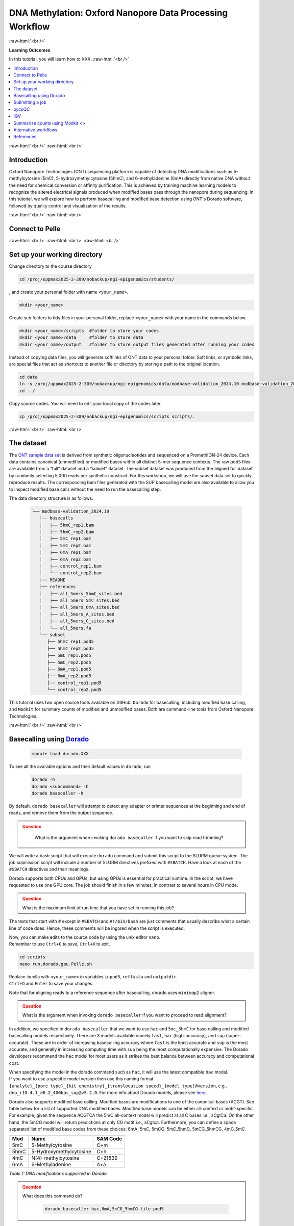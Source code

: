 .. |Green-boxts| raw:: html

    <div style="background-color: lightgreen; width: 100%; padding: 5px;">
    <h1>
.. |Orange-boxts| raw:: html

    <div style="background-color: powderblue; width: 100%; padding: 5px;">
    <h1>

.. |boxs| raw:: html

    </h1><p>

.. |boxe| raw:: html

    </p></div>



========================================================
DNA Methylation: Oxford Nanopore Data Processing Workflow
========================================================

:raw-html:`<br />`

**Learning Outcomes**

In this tutorial, you will learn how to XXX.
:raw-html:`<br />`


.. Contents
.. ========

.. contents:: 
    :local:




:raw-html:`<br />`
:raw-html:`<br />`


Introduction
------------


Oxford Nanopore Technologies (ONT) sequencing platform is capable of detecting DNA modifications such as 5-methylcytosine (5mC), 5-hydroxymethylcytosine (5hmC), and 6-methyladenine (6mA) directly from native DNA without the need for chemical conversion or affinity purification.  This is achieved by training machine learning models to recognize the altered electrical signals produced when modified bases pass through the nanopore during sequencing.  In this tutorial, we will explore how to perform basecalling and modified base detection using ONT's Dorado software, followed by quality control and visualization of the results.


:raw-html:`<br />`
:raw-html:`<br />`


Connect to Pelle
----------------

:raw-html:`<br />`
:raw-html:`<br />`
:raw-html:`<br />`



Set up your working directory
----------------------------------


Change directory to the course directory 

.. code-block:: bash

   cd /proj/uppmax2025-2-309/nobackup/ngi-epigenomics/students/

, and create your personal folder with name ``<your_name>``.

.. code-block:: bash

   mkdir <your_name>

Create sub folders to tidy files in your personal folder, replace ``<your_name>`` with your name in the commands below.

.. code-block:: bash

   mkdir <your_name>/scripts  #folder to store your codes
   mkdir <your_name>/data     #folder to store data
   mkdir <your_name>/output   #folder to store output files generated after running your codes


Instead of copying data files, you will generate softlinks of ONT data to your personal folder.
Soft links, or symbolic links, are special files that act as shortcuts to another file or directory by storing a path to the original location.

.. code-block:: bash

   cd data 
   ln -s /proj/uppmax2025-2-309/nobackup/ngi-epigenomics/data/modbase-validation_2024.10 modbase-validation_2024.10
   cd ../


Copy source codes.  You will need to edit your local copy of the codes later.

.. code-block:: bash

   cp /proj/uppmax2025-2-309/nobackup/ngi-epigenomics/scripts scripts/.



:raw-html:`<br />`
:raw-html:`<br />`


The dataset
-------------


The `ONT sample data set <https://epi2me.nanoporetech.com/mod-validation-data/>`_ is derived from synthetic oligonucleotides and sequenced on a PromethION-24 device.  Each data contains canonical (unmodified) or modified bases within all distinct 5-mer sequence contexts.  The raw pod5 files are available from a “full” dataset and a “subset” dataset.  The subset dataset was produced from the aligned full dataset by randomly selecting 5,000 reads per synthetic construct. For this workshop, we will use the subset data set to quickly reproduce results.  The corresponding bam files generated with the SUP basecalling model are also available to allow you to inspect modified base calls without the need to run the basecalling step.

The data directory structure is as follows:


 .. code-block:: bash

         └── modbase-validation_2024.10
            ├── basecalls
            │   ├── 5hmC_rep1.bam
            │   ├── 5hmC_rep2.bam
            │   ├── 5mC_rep1.bam
            │   ├── 5mC_rep2.bam
            │   ├── 6mA_rep1.bam
            │   ├── 6mA_rep2.bam
            │   ├── control_rep1.bam
            │   └── control_rep2.bam
            ├── README
            ├── references
            │   ├── all_5mers_5hmC_sites.bed
            │   ├── all_5mers_5mC_sites.bed
            │   ├── all_5mers_6mA_sites.bed
            │   ├── all_5mers_A_sites.bed
            │   ├── all_5mers_C_sites.bed
            │   └── all_5mers.fa
            └── subset
               ├── 5hmC_rep1.pod5
               ├── 5hmC_rep2.pod5
               ├── 5mC_rep1.pod5
               ├── 5mC_rep2.pod5
               ├── 6mA_rep1.pod5
               ├── 6mA_rep2.pod5
               ├── control_rep1.pod5
               └── control_rep2.pod5



This tutorial uses two open source tools available on GitHub: ``Dorado`` for basecalling, including modified base calling, and ``Modkit`` for summary counts of modified and unmodified bases. Both are command-line tools from Oxford Nanopore Technologies. 


:raw-html:`<br />`
:raw-html:`<br />`




Basecalling using `Dorado <https://github.com/nanoporetech/dorado>`_
----------------------------------------------------------------


 .. code-block:: bash

   module load dorado.XXX

To see all the available options and their default values in ``dorado``, run
 
 .. code-block:: bash

   dorado -h 
   dorado <subcommand> -h
   dorado basecaller -h

By default, ``dorado basecaller`` will attempt to detect any adapter or primer sequences at the beginning and end of reads, and remove them from the output sequence.


.. admonition:: Question
   :class: warning

    What is the argument when invoking ``dorado basecaller`` if you want to skip read trimming?






We will write a bash script that will execute ``dorado`` command and submit this script to the SLURM queue system.  The job submission script will include a number of SLURM directives prefixed with ``#SBATCH``.  Have a look at each of the ``#SBATCH``  directives and their meanings.

.. insert script here

Dorado supports both CPUs and GPUs, but using GPUs is essential for practical runtime.  In the script, we have requested to use one GPU core.  The job should finish in a few minutes, in contrast to several hours in CPU mode.



.. admonition:: Question
   :class: warning

   What is the maximum limit of run time  that you have set in running this job?


.. Insert batch script here

The texts that start with ``#`` except in ``#SBATCH`` and ``#!/bin/bash`` are just comments that usually describe what a certain line of code does.
Hence, these comments will be ingored when the script is executed.


| Now, you can make edits to the source code by using the unix editor ``nano``.
| Remember to use ``Ctrl+O`` to save, ``Ctrl+X`` to exit.

.. code-block:: bash

   cd scripts
   nano run.dorado.gpu.Pelle.sh 

| Replace louella with ``<your_name>`` in variables ``inpod5``, ``reffasta`` and ``outputdir``.
| ``Ctrl+O`` and ``Enter`` to save your changes.


Note that for aligning reads to a reference sequence after basecalling, dorado uses ``minimap2`` aligner.

.. admonition:: Question
   :class: warning
   
   What is the argument when invoking ``dorado basecaller`` if you want to proceed to read alignment?


In addition, we specified in ``dorado basecaller`` that we want to use ``hac`` and ``5mc_5hmC`` for base calling and modified basecalling models respectively.  There are 3 models available namely ``fast``, ``hac`` (high-accuracy), and ``sup`` (super-accurate). These are in order of increasing basecalling accuracy where ``fast`` is the least accurate and ``sup`` is the most accurate, and generally in increasing computing time with ``sup`` being the most computationally expensive.  The Dorado developers recommend the ``hac`` model for most users as it strikes the best balance between accuracy and computational cost.

| When specifying the model in the dorado command such as ``hac``, it will use the latest compatible ``hac`` model.
| If you want to use a specific model version then use this naming format
| ``{analyte}_{pore type}_{kit chemistry}_{translocation speed}_{model type}@version``, e.g.,
| ``dna_r10.4.1_e8.2_400bps_sup@v5.2.0``.  For more info about Dorado models, please see `here  <https://software-docs.nanoporetech.com/dorado/latest/models/list>`_.



Dorado also supports modified base calling.  Modified bases are modifications to one of the canonical bases (ACGT).  See table below for a list of supported DNA modified bases.    Modified base models can be either all-context or motif-specific.  For example, given the sequence ACGTCA the 5mC all-context model will predict at all C bases i.e., aCgtCa.  On the other hand, the 5mCG model will return predictions at only CG motif i.e., aCgtca.  Furthermore, you can define a space separated list of modified base codes from these choices: 6mA, 5mC, 5mCG,  5mC_5hmC, 5mCG_5hmCG, 4mC_5mC.  


=====     ========================     =====
Mod       Name                         SAM Code
=====     ========================     =====
5mC       5-Methylcytosine             C+m
5hmC      5-Hydroxymethylcytosine      C+h
4mC       N(4)-methylcytosine          C+21839
6mA       6-Methyladenine              A+a
=====     ========================     =====

*Table 1: DNA modifications supported in Dorado*



.. admonition:: Question
   :class: warning

   What does this command do? 
   
    .. code-block:: bash

      dorado basecaller hac,6mA,5mCG_5hmCG file.pod5









The default output of dorado is an unaligned BAM, and if alignment is enabled then the BAM contains alignment information too.  This BAM can then be used to generate a summary of the whole dataset using ``dorado summary`` command.  This command outputs a tab-separated file with read level sequencing information from the BAM file.


.. admonition:: Question
   :class: warning

   In running ``dorado basecaller``, how would you specify that you want the output file format to be in FASTQ?




:raw-html:`<br />`
:raw-html:`<br />`


Submitting a job
----------------------------------


After all the lengthy explanation above, you now have understood what the bash script will do and some important information and options in running ``dorado basecaller``.  Now you are ready to submit this job script. 


| ``Ctrl+X`` to exit nano.
| To submit the job, type the command below in the terminal.

.. code-block:: bash

   sbatch run.dorado.gpu.Pelle.sh 


| To check on the status of your job in the queue:  
| note that ``username`` is your UPPMAX login name.
.. code-block:: bash

   squeue -u username


.. code-block:: bash

   JOBID PARTITION     NAME         USER     ST       TIME  NODES NODELIST(REASON)
   5104668             gpu DORADO   username PD       0:00      1 (Priority)

Here we can see in the status column (ST) that the job is pending (PD) and has not started yet. The job is waiting for a node to become available. When the job starts, the status will change to R (running).

To cancel a job,

.. code-block:: bash

   scancel <job id>

You can see the ``job id`` in the output from ``squeue``.

.. code-block:: bash

   scancel 5104668



Dorado will generate some runtime information (logging) which is written to stderr or standard error.
In the script, you will find a code line with  ``#SBATCH -e DORADO_%j_error.txt``.
This means that after your job has finished running, any generated runtime messages will be saved to a log file with filename ``DORADO_%j_error.txt``, where ``%j`` is the job id.  

To view the content of this file,

.. code-block:: bash

   less -S DORADO_%j_error.txt



| Now, let us quickly check the count alignment statistics of the bam files generated by your script.
| The command below returns your current location, you should be in the script folder ``<your_name>/scripts``.

.. code-block:: bash

   pwd

Change directory to your output folder.

.. code-block:: bash

   cd ../output

List all files in the current directory with file extension ``.bam``.

.. code-block:: bash

   ls *.bam


Load the pre-installed latest version of ``samtools`` in Pelle.

.. code-block:: bash

   module load SAMtools

Generate alignment summary statistics.

.. code-block:: bash

   samtools flagstat hac.5mC_rep1.unaligned.bam
   samtools flagstat hac.5mC_rep1.bam



.. admonition:: Question
   :class: warning

   What is the mapping rate of each bam file?



.. samtools view
.. Explain BAM https://davetang.org/wiki/tiki-index.php?page=SAM
.. SAM tags MM / ML
.. ML B,C Base modification probabilities 
.. MM Z Base modifications / methylation MN i Length of sequence at the time MM and ML were produced



.. admonition:: Exercise:
   :class: example

   | Run ``dorado basecaller`` with ``sup`` model.
   | Make sure you change all the relevant output files, 
   | e.g., change to 
   | ``outputbam="sup.$outputbam"``
   




.. admonition:: Question
   :class: warning

   Did the use of the ``sup`` model increase the mapping rate of the output BAM? 



:raw-html:`<br />`
:raw-html:`<br />`



pycoQC
----------------------------------


We can use the software `pycoQC <https://a-slide.github.io/pycoQC/>`_ to generate interactive QC plots.  This tool has been developed specifically for ONT sequencing data.  It requires a sequencing summary file ``summary.tsv`` that is generated by the command ``dorado summary``.

The minimal usage is 

.. code-block:: bash

   pycoQC -f /path/to/summary.tsv -o /path/to/output.html


.. admonition:: Exercise:
   :class: example

   | Add a pycoQC run in step 3 of the bash script ``run.dorado.gpu.Pelle.sh`` 
   | and submit the job again.
   | Use the command below which will include alignment information from an input BAM file.
   | ``pycoQC -f /path/to/summary.tsv -a /path/to/input.bam -o /path/to/output.html``
   | Please edit the file path and name in the script accordingly.




Download the html report to your laptop.
Open a terminal and change to the desired directory, i.e., ``cd /path/to/myfolder``,
then use the ``scp`` command to transfer files.

.. code-block:: bash

   scp <your_uppmax_username>@pelle.uppmax.uu.se:/proj/uppmax2025-2-309/nobackup/ngi-epigenomics/students/<your_name>/output/hac.5mC_rep1.html .


View the html report with a web browser.

.. admonition:: Question
   :class: warning

   | How many reads do you have in total?
   | What are the median, minimum and maximum read lengths?



:raw-html:`<br />`
:raw-html:`<br />`



IGV
----------------------------------



IGV is a genome browser that allows you to visualize read mapping.
You can enable a coloring scheme that is designed to create visualizations of alignments with modified bases specified with ``MM`` and ``ML`` tags in the BAM file,  denoting modification type and likelihood respectively (see the `Sam Tags <https://samtools.github.io/hts-specs/SAMtags.pdf>`_ specification).  While designed for visualization of 5mC, it can be used to visualize any modification. 

| In this scheme, the  color for modified bases is assigned based on the probability of the modification. Specifically:
| base modifications with probability < 50% are colored blue,
| base modifications with probability > 50% are colored red for 5mc, magenta for 5hmC.
| Please refer `here <https://igv.org/doc/desktop/#UserGuide/tracks/alignments/base_modifications/>`_ for the  full description of this IGV functionality.

.. admonition:: Exercise:
   :class: example

   Download a BAM file and its index  to your laptop.

   .. code-block:: bash

      scp <your_uppmax_username>@pelle.uppmax.uu.se:/proj/uppmax2025-2-309/nobackup/ngi-epigenomics/students/<your_name>/output/*.bam.* .

   Download the reference sequence FASTA file and its index to your laptop.
   
   .. code-block:: bash

      scp <your_uppmax_username>@pelle.uppmax.uu.se:/proj/uppmax2025-2-309/nobackup/ngi-epigenomics/students/<your_name>/data/modbase-validation_2024.10/references/*.fa.* .



| Start the IGV application.
| Load the reference FASTA file.  Select ``Genomes > Load Genome from File``.
| Load BAM file.  Select ``File > Load from File``.
| Select one chromosome, e.g., ``5mers_rand_ref_adapter_01``.  
| Right click on the BAM track and select ``Color alignments by > base modification 2-color (all)``.
| You should see a similar IGV session as below.
.. Insert PNG file.

.. admonition:: Question
   :class: warning

   What kind of information is shown by the coverage track?









:raw-html:`<br />`
:raw-html:`<br />`

Summarise counts using `Modkit <>`_
---------------------



:raw-html:`<br />`
:raw-html:`<br />`


Alternative workflows
---------------------




:raw-html:`<br />`
:raw-html:`<br />`

References
----------------------------------
https://software-docs.nanoporetech.com/dorado/latest/